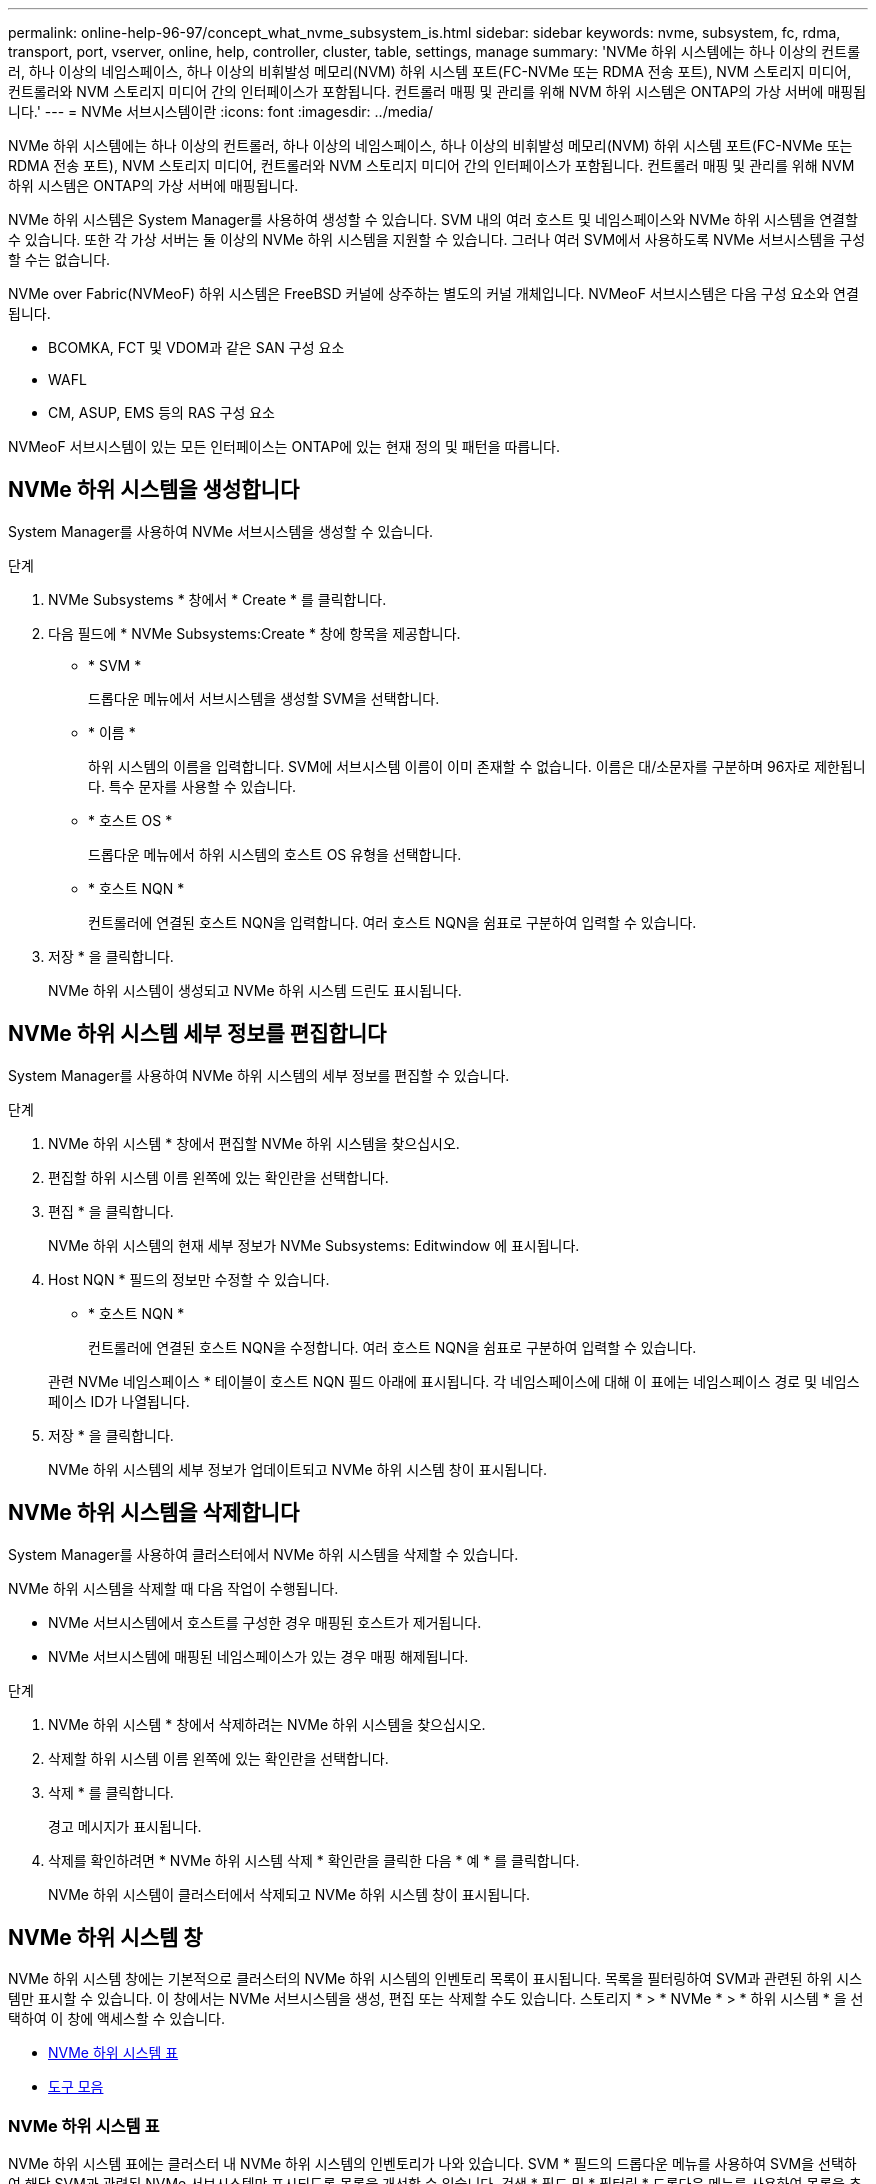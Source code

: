 ---
permalink: online-help-96-97/concept_what_nvme_subsystem_is.html 
sidebar: sidebar 
keywords: nvme, subsystem, fc, rdma, transport, port, vserver, online, help, controller, cluster, table, settings, manage 
summary: 'NVMe 하위 시스템에는 하나 이상의 컨트롤러, 하나 이상의 네임스페이스, 하나 이상의 비휘발성 메모리(NVM) 하위 시스템 포트(FC-NVMe 또는 RDMA 전송 포트), NVM 스토리지 미디어, 컨트롤러와 NVM 스토리지 미디어 간의 인터페이스가 포함됩니다. 컨트롤러 매핑 및 관리를 위해 NVM 하위 시스템은 ONTAP의 가상 서버에 매핑됩니다.' 
---
= NVMe 서브시스템이란
:icons: font
:imagesdir: ../media/


[role="lead"]
NVMe 하위 시스템에는 하나 이상의 컨트롤러, 하나 이상의 네임스페이스, 하나 이상의 비휘발성 메모리(NVM) 하위 시스템 포트(FC-NVMe 또는 RDMA 전송 포트), NVM 스토리지 미디어, 컨트롤러와 NVM 스토리지 미디어 간의 인터페이스가 포함됩니다. 컨트롤러 매핑 및 관리를 위해 NVM 하위 시스템은 ONTAP의 가상 서버에 매핑됩니다.

NVMe 하위 시스템은 System Manager를 사용하여 생성할 수 있습니다. SVM 내의 여러 호스트 및 네임스페이스와 NVMe 하위 시스템을 연결할 수 있습니다. 또한 각 가상 서버는 둘 이상의 NVMe 하위 시스템을 지원할 수 있습니다. 그러나 여러 SVM에서 사용하도록 NVMe 서브시스템을 구성할 수는 없습니다.

NVMe over Fabric(NVMeoF) 하위 시스템은 FreeBSD 커널에 상주하는 별도의 커널 개체입니다. NVMeoF 서브시스템은 다음 구성 요소와 연결됩니다.

* BCOMKA, FCT 및 VDOM과 같은 SAN 구성 요소
* WAFL
* CM, ASUP, EMS 등의 RAS 구성 요소


NVMeoF 서브시스템이 있는 모든 인터페이스는 ONTAP에 있는 현재 정의 및 패턴을 따릅니다.



== NVMe 하위 시스템을 생성합니다

System Manager를 사용하여 NVMe 서브시스템을 생성할 수 있습니다.

.단계
. NVMe Subsystems * 창에서 * Create * 를 클릭합니다.
. 다음 필드에 * NVMe Subsystems:Create * 창에 항목을 제공합니다.
+
** * SVM *
+
드롭다운 메뉴에서 서브시스템을 생성할 SVM을 선택합니다.

** * 이름 *
+
하위 시스템의 이름을 입력합니다. SVM에 서브시스템 이름이 이미 존재할 수 없습니다. 이름은 대/소문자를 구분하며 96자로 제한됩니다. 특수 문자를 사용할 수 있습니다.

** * 호스트 OS *
+
드롭다운 메뉴에서 하위 시스템의 호스트 OS 유형을 선택합니다.

** * 호스트 NQN *
+
컨트롤러에 연결된 호스트 NQN을 입력합니다. 여러 호스트 NQN을 쉼표로 구분하여 입력할 수 있습니다.



. 저장 * 을 클릭합니다.
+
NVMe 하위 시스템이 생성되고 NVMe 하위 시스템 드린도 표시됩니다.





== NVMe 하위 시스템 세부 정보를 편집합니다

System Manager를 사용하여 NVMe 하위 시스템의 세부 정보를 편집할 수 있습니다.

.단계
. NVMe 하위 시스템 * 창에서 편집할 NVMe 하위 시스템을 찾으십시오.
. 편집할 하위 시스템 이름 왼쪽에 있는 확인란을 선택합니다.
. 편집 * 을 클릭합니다.
+
NVMe 하위 시스템의 현재 세부 정보가 NVMe Subsystems: Editwindow 에 표시됩니다.

. Host NQN * 필드의 정보만 수정할 수 있습니다.
+
** * 호스트 NQN *
+
컨트롤러에 연결된 호스트 NQN을 수정합니다. 여러 호스트 NQN을 쉼표로 구분하여 입력할 수 있습니다.



+
관련 NVMe 네임스페이스 * 테이블이 호스트 NQN 필드 아래에 표시됩니다. 각 네임스페이스에 대해 이 표에는 네임스페이스 경로 및 네임스페이스 ID가 나열됩니다.

. 저장 * 을 클릭합니다.
+
NVMe 하위 시스템의 세부 정보가 업데이트되고 NVMe 하위 시스템 창이 표시됩니다.





== NVMe 하위 시스템을 삭제합니다

System Manager를 사용하여 클러스터에서 NVMe 하위 시스템을 삭제할 수 있습니다.

NVMe 하위 시스템을 삭제할 때 다음 작업이 수행됩니다.

* NVMe 서브시스템에서 호스트를 구성한 경우 매핑된 호스트가 제거됩니다.
* NVMe 서브시스템에 매핑된 네임스페이스가 있는 경우 매핑 해제됩니다.


.단계
. NVMe 하위 시스템 * 창에서 삭제하려는 NVMe 하위 시스템을 찾으십시오.
. 삭제할 하위 시스템 이름 왼쪽에 있는 확인란을 선택합니다.
. 삭제 * 를 클릭합니다.
+
경고 메시지가 표시됩니다.

. 삭제를 확인하려면 * NVMe 하위 시스템 삭제 * 확인란을 클릭한 다음 * 예 * 를 클릭합니다.
+
NVMe 하위 시스템이 클러스터에서 삭제되고 NVMe 하위 시스템 창이 표시됩니다.





== NVMe 하위 시스템 창

NVMe 하위 시스템 창에는 기본적으로 클러스터의 NVMe 하위 시스템의 인벤토리 목록이 표시됩니다. 목록을 필터링하여 SVM과 관련된 하위 시스템만 표시할 수 있습니다. 이 창에서는 NVMe 서브시스템을 생성, 편집 또는 삭제할 수도 있습니다. 스토리지 * > * NVMe * > * 하위 시스템 * 을 선택하여 이 창에 액세스할 수 있습니다.

* <<GUID-1E417C67-1F31-4FA5-AAA7-2D5BB298C6AB,NVMe 하위 시스템 표>>
* <<SECTION_819274C0AB2341B0915167A78A41F1D8,도구 모음>>




=== NVMe 하위 시스템 표

NVMe 하위 시스템 표에는 클러스터 내 NVMe 하위 시스템의 인벤토리가 나와 있습니다. SVM * 필드의 드롭다운 메뉴를 사용하여 SVM을 선택하여 해당 SVM과 관련된 NVMe 서브시스템만 표시되도록 목록을 개선할 수 있습니다. 검색 * 필드 및 * 필터링 * 드롭다운 메뉴를 사용하여 목록을 추가로 사용자 지정할 수 있습니다.

NVMe 하위 시스템 표에는 다음 열이 포함됩니다.

* * (확인란) *
+
작업을 수행할 하위 시스템을 지정할 수 있습니다.

+
확인란을 클릭하여 하위 시스템을 선택한 다음 수행할 도구 모음에서 작업을 클릭합니다.

* * 이름 *
+
하위 시스템의 이름을 표시합니다.

+
검색 * 필드에 하위 시스템의 이름을 입력하여 하위 시스템을 검색할 수 있습니다.

* * 호스트 OS *
+
서브시스템과 연결된 호스트 OS의 이름을 표시합니다.

* * 호스트 NQN *
+
컨트롤러에 연결된 NVMe 정규화된 이름(NQN)을 표시합니다. 여러 개의 NQN이 표시되면 쉼표로 구분됩니다.

* * 관련 NVMe 네임스페이스 *
+
하위 시스템과 연결된 NVM 네임스페이스의 수를 표시합니다. 숫자 위로 마우스를 가져가면 연결된 네임스페이스 경로가 표시됩니다. 경로를 클릭하여 Namespace Details 창을 표시합니다.





=== 도구 모음

도구 모음은 열 머리글 위에 있습니다. 도구 모음의 필드와 버튼을 사용하여 다양한 작업을 수행할 수 있습니다.

* * 검색 *
+
이름 * 열에 있는 값을 검색할 수 있습니다.

* * 필터링 *
+
목록을 필터링하는 다양한 방법이 나열된 드롭다운 메뉴에서 선택할 수 있습니다.

* * 생성 *
+
NVMe 하위 시스템을 생성할 수 있는 NVMe 하위 시스템 생성 대화 상자를 엽니다.

* * 편집 *
+
기존 NVMe 하위 시스템을 편집할 수 있는 Edit NVMe Subsystem(NVMe 하위 시스템 편집) 대화 상자를 엽니다.

* * 삭제 *
+
기존 NVMe 하위 시스템을 삭제할 수 있는 NVMe 하위 시스템 삭제 확인 대화 상자를 엽니다.


